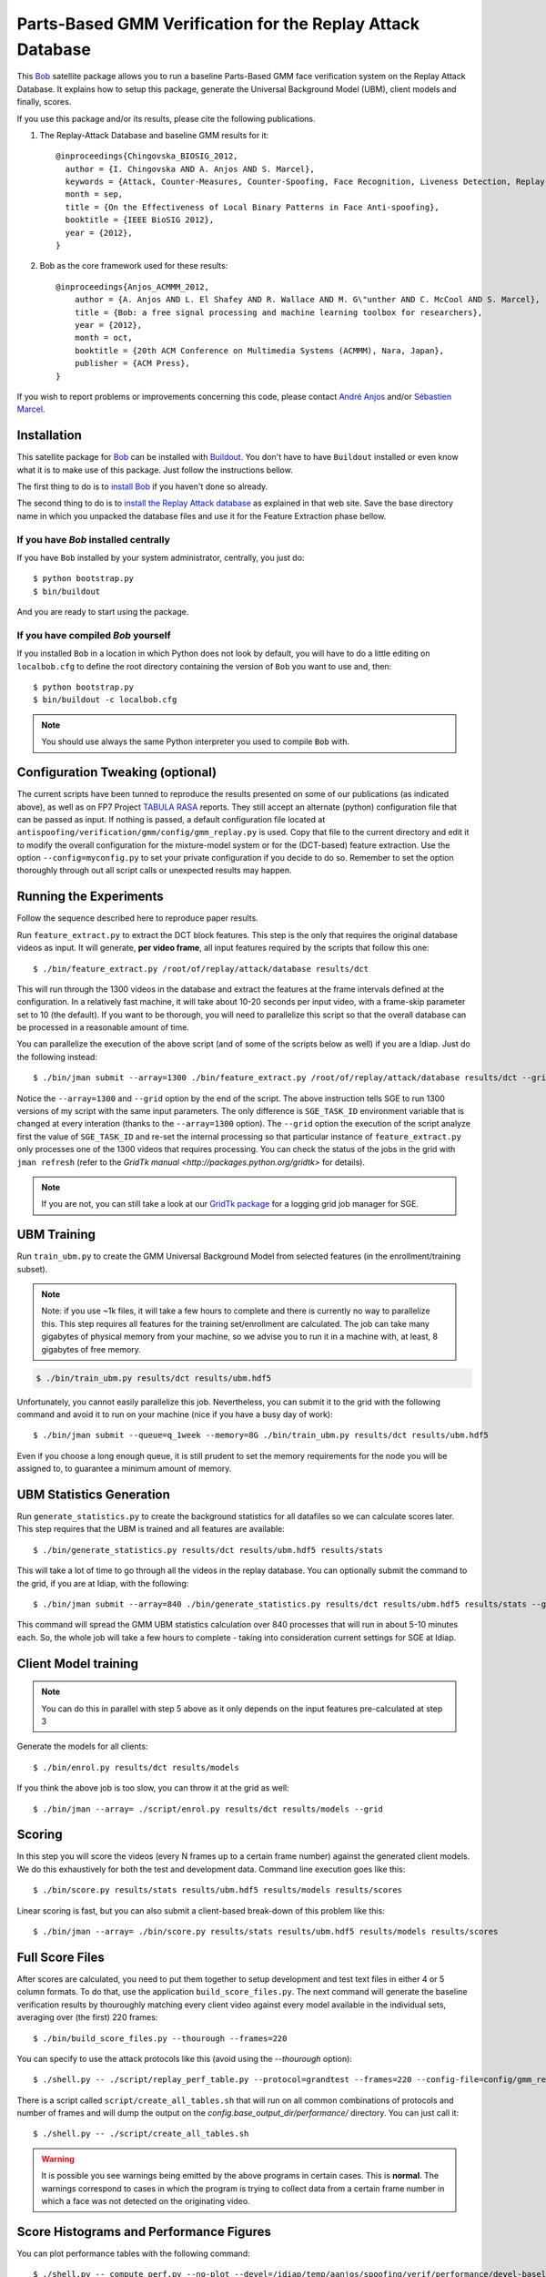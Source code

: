 =============================================================
 Parts-Based GMM Verification for the Replay Attack Database
=============================================================

This `Bob <http://www.idiap.ch/software/bob/>`_ satellite package allows you to
run a baseline Parts-Based GMM face verification system on the Replay Attack
Database. It explains how to setup this package, generate the Universal
Background Model (UBM), client models and finally, scores.

If you use this package and/or its results, please cite the following
publications.

1. The Replay-Attack Database and baseline GMM results for it::

    @inproceedings{Chingovska_BIOSIG_2012,
      author = {I. Chingovska AND A. Anjos AND S. Marcel},
      keywords = {Attack, Counter-Measures, Counter-Spoofing, Face Recognition, Liveness Detection, Replay, Spoofing},
      month = sep,
      title = {On the Effectiveness of Local Binary Patterns in Face Anti-spoofing},
      booktitle = {IEEE BioSIG 2012},
      year = {2012},
    }

2. Bob as the core framework used for these results::

    @inproceedings{Anjos_ACMMM_2012,
        author = {A. Anjos AND L. El Shafey AND R. Wallace AND M. G\"unther AND C. McCool AND S. Marcel},
        title = {Bob: a free signal processing and machine learning toolbox for researchers},
        year = {2012},
        month = oct,
        booktitle = {20th ACM Conference on Multimedia Systems (ACMMM), Nara, Japan},
        publisher = {ACM Press},
    }

If you wish to report problems or improvements concerning this code, please
contact `André Anjos <mailto:andre.anjos@idiap.ch>`_ and/or `Sébastien Marcel
<mailto:sebastien.marcel@idiap.ch>`_.

Installation
------------

This satellite package for `Bob <http://www.idiap.ch/software/bob/>`_ can be
installed with `Buildout <http://www.buildout.org/>`_. You don't have to have
``Buildout`` installed or even know what it is to make use of this package.
Just follow the instructions bellow.

The first thing to do is to `install Bob
<https://github.com/idiap/bob/wiki/Releases>`_ if you haven't done so already.

The second thing to do is to `install the Replay Attack database
<http://www.idiap.ch/dataset/replayattack/>`_ as explained in that web site.
Save the base directory name in which you unpacked the database files and use
it for the Feature Extraction phase bellow.

If you have `Bob` installed centrally
=====================================

If you have ``Bob`` installed by your system administrator, centrally, you just
do::

  $ python bootstrap.py
  $ bin/buildout

And you are ready to start using the package.

If you have compiled `Bob` yourself
===================================

If you installed ``Bob`` in a location in which Python does not look by default,
you will have to do a little editing on ``localbob.cfg`` to define the root
directory containing the version of ``Bob`` you want to use and, then::

  $ python bootstrap.py
  $ bin/buildout -c localbob.cfg

.. note::

  You should use always the same Python interpreter you used to compile ``Bob``
  with.

Configuration Tweaking (optional)
---------------------------------

The current scripts have been tunned to reproduce the results presented on some
of our publications (as indicated above), as well as on FP7 Project `TABULA
RASA <http://www.tabularasa-euproject.org/>`_ reports.  They still accept an
alternate (python) configuration file that can be passed as input. If nothing
is passed, a default configuration file located at
``antispoofing/verification/gmm/config/gmm_replay.py`` is used. Copy that file
to the current directory and edit it to modify the overall configuration for
the mixture-model system or for the (DCT-based) feature extraction. Use the
option ``--config=myconfig.py`` to set your private configuration if you decide
to do so. Remember to set the option thoroughly through out all script calls or
unexpected results may happen.

Running the Experiments
-----------------------

Follow the sequence described here to reproduce paper results.

Run ``feature_extract.py`` to extract the DCT block features. This step is
the only that requires the original database videos as input. It will generate,
**per video frame**, all input features required by the scripts that follow
this one::

  $ ./bin/feature_extract.py /root/of/replay/attack/database results/dct

This will run through the 1300 videos in the database and extract the features
at the frame intervals defined at the configuration. In a relatively fast
machine, it will take about 10-20 seconds per input video, with a frame-skip
parameter set to 10 (the default). If you want to be thorough, you will need to
parallelize this script so that the overall database can be processed in a
reasonable amount of time.

You can parallelize the execution of the above script (and of some of the
scripts below as well) if you are a Idiap. Just do the following instead::

  $ ./bin/jman submit --array=1300 ./bin/feature_extract.py /root/of/replay/attack/database results/dct --grid

Notice the ``--array=1300`` and ``--grid`` option by the end of the script. The
above instruction tells SGE to run 1300 versions of my script with the same
input parameters. The only difference is ``SGE_TASK_ID`` environment variable
that is changed at every interation (thanks to the ``--array=1300`` option).
The ``--grid`` option the execution of the script analyze first the value of
``SGE_TASK_ID`` and re-set the internal processing so that particular instance
of ``feature_extract.py`` only processes one of the 1300 videos that requires
processing. You can check the status of the jobs in the grid with ``jman
refresh`` (refer to the `GridTk manual <http://packages.python.org/gridtk>` for
details).

.. note::

  If you are not, you can still take a look at our `GridTk package
  <http://pypi.python.org/pypi/gridtk>`_ for a logging grid job manager for SGE.

UBM Training
------------

Run ``train_ubm.py`` to create the GMM Universal Background Model from selected
features (in the enrollment/training subset).

.. note::

  Note: if you use ~1k files, it will take a few hours to complete and there is
  currently no way to parallelize this.  This step requires all features for
  the training set/enrollment are calculated. The job can take many gigabytes
  of physical memory from your machine, so we advise you to run it in a machine
  with, at least, 8 gigabytes of free memory.

.. code-block:: sh

  $ ./bin/train_ubm.py results/dct results/ubm.hdf5

Unfortunately, you cannot easily parallelize this job. Nevertheless, you can
submit it to the grid with the following command and avoid it to run on your
machine (nice if you have a busy day of work)::

  $ ./bin/jman submit --queue=q_1week --memory=8G ./bin/train_ubm.py results/dct results/ubm.hdf5

Even if you choose a long enough queue, it is still prudent to set the memory
requirements for the node you will be assigned to, to guarantee a minimum
amount of memory.

UBM Statistics Generation
-------------------------

Run ``generate_statistics.py`` to create the background statistics for all
datafiles so we can calculate scores later. This step requires that the UBM is
trained and all features are available::

  $ ./bin/generate_statistics.py results/dct results/ubm.hdf5 results/stats

This will take a lot of time to go through all the videos in the replay
database. You can optionally submit the command to the grid, if you are at
Idiap, with the following::

  $ ./bin/jman submit --array=840 ./bin/generate_statistics.py results/dct results/ubm.hdf5 results/stats --grid

This command will spread the GMM UBM statistics calculation over 840 processes
that will run in about 5-10 minutes each. So, the whole job will take a few
hours to complete - taking into consideration current settings for SGE at
Idiap.

Client Model training
---------------------

.. note::

  You can do this in parallel with step 5 above as it only depends on the input
  features pre-calculated at step 3

Generate the models for all clients::

  $ ./bin/enrol.py results/dct results/models

If you think the above job is too slow, you can throw it at the grid as well::

  $ ./bin/jman --array= ./script/enrol.py results/dct results/models --grid

Scoring
-------

In this step you will score the videos (every N frames up to a certain frame
number) against the generated client models. We do this exhaustively for both
the test and development data. Command line execution goes like this::

  $ ./bin/score.py results/stats results/ubm.hdf5 results/models results/scores

Linear scoring is fast, but you can also submit a client-based break-down of
this problem like this::

  $ ./bin/jman --array= ./bin/score.py results/stats results/ubm.hdf5 results/models results/scores

Full Score Files
----------------

After scores are calculated, you need to put them together to setup development
and test text files in either 4 or 5 column formats. To do that, use the
application ``build_score_files.py``. The next command will generate the
baseline verification results by thouroughly matching every client video
against every model available in the individual sets, averaging over (the
first) 220 frames::

  $ ./bin/build_score_files.py --thourough --frames=220

You can specify to use the attack protocols like this (avoid using the
`--thourough` option)::

  $ ./shell.py -- ./script/replay_perf_table.py --protocol=grandtest --frames=220 --config-file=config/gmm_replay.py

There is a script called ``script/create_all_tables.sh`` that will run on all
common combinations of protocols and number of frames and will dump the output
on the `config.base_output_dir/performance/` directory. You can just call it::

  $ ./shell.py -- ./script/create_all_tables.sh

.. warning::

  It is possible you see warnings being emitted by the above programs in
  certain cases. This is **normal**. The warnings correspond to cases in which
  the program is trying to collect data from a certain frame number in which a
  face was not detected on the originating video.

Score Histograms and Performance Figures
----------------------------------------

You can plot performance tables with the following command::

  $ ./shell.py -- compute_perf.py --no-plot --devel=/idiap/temp/aanjos/spoofing/verif/performance/devel-baseline-thourough-220.4c --test=/idiap/temp/aanjos/spoofing/verif/performance/test-baseline-thourough-220.4c


You can plot the histograms of scores distributions using the following
command::

  $ ./shell.py -- script/plot_scores.py /idiap/temp/aanjos/spoofing/verif/performance/test-baseline-thourough-220.4c /idiap/temp/aanjos/spoofing/verif/performance/test-photo-220.4c --overlay-protocol="Photo Attack" --title="Baseline GMM and PHOTO-ATTACK (spoofs) - Test set"
